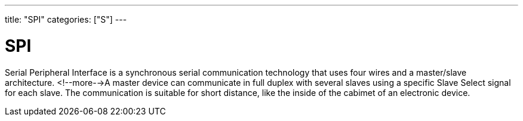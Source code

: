 ---
title: "SPI"
categories: ["S"]
---

= SPI

Serial Peripheral Interface is a synchronous serial communication technology that uses four wires and a master/slave architecture. <!--more-->A master device can communicate in full duplex with several slaves using a specific Slave Select signal for each slave. The communication is suitable for short distance, like the inside of the cabimet of an electronic device.
